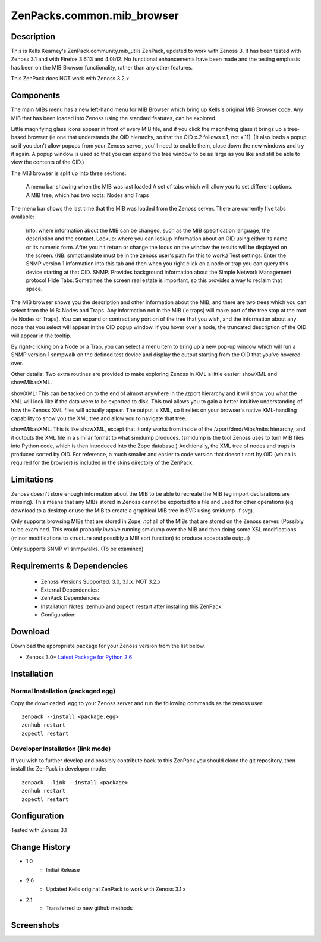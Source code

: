 ============================
ZenPacks.common.mib_browser
============================


Description
===========

This is Kells Kearney's ZenPack.community.mib_utils ZenPack, updated to work with Zenoss 3.  It has been tested 
with Zenoss 3.1 and with Firefox 3.6.13 and 4.0b12.  No functional enhancements have been made and the testing 
emphasis has been on the MIB Browser functionality, rather than any other features.

This ZenPack does NOT work with Zenoss 3.2.x.

Components
==========

The main MIBs menu has a new left-hand menu for MIB Browser which bring up Kells's original MIB Browser code.  Any MIB that has been loaded into Zenoss using the standard features, can be explored.

 

Little magnifying  glass icons appear in front of every MIB file, and if you click the  magnifying glass it brings up a tree-based browser (ie one that  understands the OID hierarchy, so that the OID x.2 follows x.1, not  x.11). (It also loads a popup, so if you don't allow popups from your  Zenoss server, you'll need to enable them, close down the new windows  and try it again. A popup window is used so that you can expand the tree  window to be as large as you like and still be able to view the  contents of the OID.)

The MIB browser is split up into three sections:

    A menu bar showing when the MIB was last loaded
    A set of tabs which will allow you to set different options.
    A MIB tree, which has two roots: Nodes and Traps

The  menu bar shows the last time that the MIB was loaded from the Zenoss  server.  There are currently five tabs available:

    Info: where information about the MIB can be changed, such as the MIB specification language, the description and the contact.
    Lookup: where you can lookup information about an OID using either its name or  its numeric form. After you hit return or change the focus on the window  the results will be displayed on the screen. (NB: snmptranslate must be  in the zenoss user's path for this to work.)
    Test settings: Enter the SNMP version 1 information into this tab and then when you  right click on a node or trap you can query this device starting at that  OID.
    SNMP: Provides background information about the Simple Network Management protocol
    Hide Tabs: Sometimes the screen real estate is important, so this provides a way to reclaim that space.

The  MIB browser shows you the description and other information about the  MIB, and there are two trees which you can select from the MIB: Nodes  and Traps. Any information not in the MIB (ie traps) will make part of  the tree stop at the root (ie Nodes or Traps). You can expand or  contract any portion of the tree that you wish, and the information  about any node that you select will appear in the OID popup window. If  you hover over a node, the truncated description of the OID will appear  in the tooltip.

By right-clicking on a Node or a Trap, you can  select a menu item to bring up a new pop-up window which will run a SNMP  version 1 snmpwalk on the defined test device and display the output  starting from the OID that you've hovered over.

Other details: Two extra routines are provided to make exploring Zenoss in XML a little easier: showXML and showMibasXML.

showXML:  This can be tacked on to the end of almost anywhere in the /zport  hierarchy and it will show you what the XML will look like if the data  were to be exported to disk. This tool allows you to gain a better  intuitive understanding of how the Zenoss XML files will actually  appear. The output is XML, so it relies on your browser's native  XML-handling capability to show you the XML tree and allow you to  navigate that tree.

showMibasXML: This is like showXML,  except that it only works from inside of the /zport/dmd/Mibs/mibs  hierarchy, and it outputs the XML file in a similar format to what  smidump produces. (smidump is the tool Zenoss uses to turn MIB files  into Python code, which is then introduced into the Zope database.)  Additionally, the XML tree of nodes and traps is produced sorted by OID.  For reference, a much smaller and easier to code version that doesn't  sort by OID (which is required for the browser) is included in the skins  directory of the ZenPack.


Limitations
===========

Zenoss doesn't store enough information  about the MIB to be able to recreate the MIB (eg import declarations are  missing). This means that any MIBs stored in Zenoss cannot be exported  to a file and used for other operations (eg download to a desktop or use  the MIB to create a graphical MIB tree in SVG using smidump -f svg).

Only  supports browsing MIBs that are stored in Zope, *not* all of the MIBs  that are stored on the Zenoss server. (Possibly to be examined. This  would probably involve running smidump over the MIB and then doing some  XSL modifications (minor modifications to structure and possibly a MIB  sort function) to produce acceptable output)

Only supports SNMP v1 snmpwalks. (To be examined)

Requirements & Dependencies
===========================

    * Zenoss Versions Supported: 3.0, 3.1.x.  NOT 3.2.x
    * External Dependencies: 
    * ZenPack Dependencies:
    * Installation Notes: zenhub and zopectl restart after installing this ZenPack.
    * Configuration: 

Download
========
Download the appropriate package for your Zenoss version from the list
below.

* Zenoss 3.0+ `Latest Package for Python 2.6`_

Installation
============
Normal Installation (packaged egg)
----------------------------------
Copy the downloaded .egg to your Zenoss server and run the following commands as the zenoss
user::

   zenpack --install <package.egg>
   zenhub restart
   zopectl restart

Developer Installation (link mode)
----------------------------------
If you wish to further develop and possibly contribute back to this 
ZenPack you should clone the git repository, then install the ZenPack in
developer mode::

   zenpack --link --install <package>
   zenhub restart
   zopectl restart

Configuration
=============

Tested with Zenoss 3.1 

Change History
==============
* 1.0
   * Initial Release
* 2.0
   * Updated Kells original ZenPack to work with Zenoss 3.1.x
* 2.1
   * Transferred to new github methods

Screenshots
===========
|mib_browser_2.0_zenpack_screenshot|


.. External References Below. Nothing Below This Line Should Be Rendered

.. _Latest Package for Python 2.6: https://github.com/jcurry/ZenPacks.common.mib_browser/blob/master/dist/ZenPacks.common.mib_browser-2.1-py2.6.egg?raw=true

.. |mib_browser_2.0_zenpack_screenshot| image:: http://github.com/jcurry/ZenPacks.community.mib_browser/raw/master/screenshots/mib_browser_2.0_zenpack_screenshot.jpg

                                                                        

